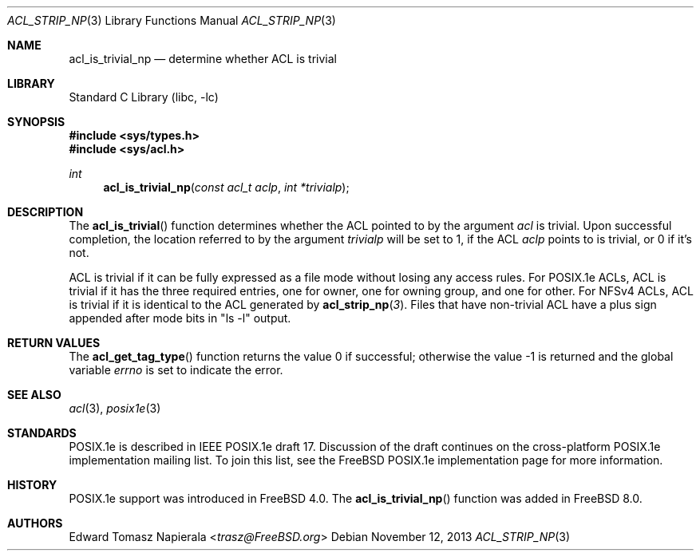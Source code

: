 .\" $NetBSD: acl_is_trivial_np.3,v 1.2 2020/06/18 19:46:34 wiz Exp $
.\"-
.\" Copyright (c) 2008, 2009 Edward Tomasz Napierala
.\" All rights reserved.
.\"
.\" This software was developed by Robert Watson for the TrustedBSD Project.
.\"
.\" Redistribution and use in source and binary forms, with or without
.\" modification, are permitted provided that the following conditions
.\" are met:
.\" 1. Redistributions of source code must retain the above copyright
.\"    notice, this list of conditions and the following disclaimer.
.\" 2. Redistributions in binary form must reproduce the above copyright
.\"    notice, this list of conditions and the following disclaimer in the
.\"    documentation and/or other materials provided with the distribution.
.\"
.\" THIS SOFTWARE IS PROVIDED BY THE AUTHOR AND CONTRIBUTORS ``AS IS'' AND
.\" ANY EXPRESS OR IMPLIED WARRANTIES, INCLUDING, BUT NOT LIMITED TO, THE
.\" IMPLIED WARRANTIES OF MERCHANTABILITY AND FITNESS FOR A PARTICULAR PURPOSE
.\" ARE DISCLAIMED.  IN NO EVENT SHALL THE AUTHOR OR CONTRIBUTORS BE LIABLE
.\" FOR ANY DIRECT, INDIRECT, INCIDENTAL, SPECIAL, EXEMPLARY, OR CONSEQUENTIAL
.\" DAMAGES (INCLUDING, BUT NOT LIMITED TO, PROCUREMENT OF SUBSTITUTE GOODS
.\" OR SERVICES; LOSS OF USE, DATA, OR PROFITS; OR BUSINESS INTERRUPTION)
.\" HOWEVER CAUSED AND ON ANY THEORY OF LIABILITY, WHETHER IN CONTRACT, STRICT
.\" LIABILITY, OR TORT (INCLUDING NEGLIGENCE OR OTHERWISE) ARISING IN ANY WAY
.\" OUT OF THE USE OF THIS SOFTWARE, EVEN IF ADVISED OF THE POSSIBILITY OF
.\" SUCH DAMAGE.
.\"
.\" $FreeBSD: head/lib/libc/posix1e/acl_is_trivial_np.3 267774 2014-06-23 08:25:03Z bapt $
.\"
.Dd November 12, 2013
.Dt ACL_STRIP_NP 3
.Os
.Sh NAME
.Nm acl_is_trivial_np
.Nd determine whether ACL is trivial
.Sh LIBRARY
.Lb libc
.Sh SYNOPSIS
.In sys/types.h
.In sys/acl.h
.Ft int
.Fn acl_is_trivial_np "const acl_t aclp" "int *trivialp"
.Sh DESCRIPTION
The
.Fn acl_is_trivial
function determines whether the ACL pointed to by the argument
.Va acl
is trivial.
Upon successful completion, the location referred to by the argument
.Fa trivialp
will be set to 1, if the ACL
.Fa aclp
points to is trivial, or 0 if it's not.
.Pp
ACL is trivial if it can be fully expressed as a file mode without losing
any access rules.
For POSIX.1e ACLs, ACL is trivial if it has the three required entries,
one for owner, one for owning group, and one for other.
For NFSv4 ACLs, ACL is trivial if it is identical to the ACL generated by
.Fn acl_strip_np 3 .
Files that have non-trivial ACL have a plus sign appended after mode bits
in "ls -l" output.
.Sh RETURN VALUES
.Rv -std acl_get_tag_type
.Sh SEE ALSO
.Xr acl 3 ,
.Xr posix1e 3
.Sh STANDARDS
POSIX.1e is described in IEEE POSIX.1e draft 17.
Discussion
of the draft continues on the cross-platform POSIX.1e implementation
mailing list.
To join this list, see the
.Fx
POSIX.1e implementation
page for more information.
.Sh HISTORY
POSIX.1e support was introduced in
.Fx 4.0 .
The
.Fn acl_is_trivial_np
function was added in
.Fx 8.0 .
.Sh AUTHORS
.An Edward Tomasz Napierala Aq Mt trasz@FreeBSD.org
